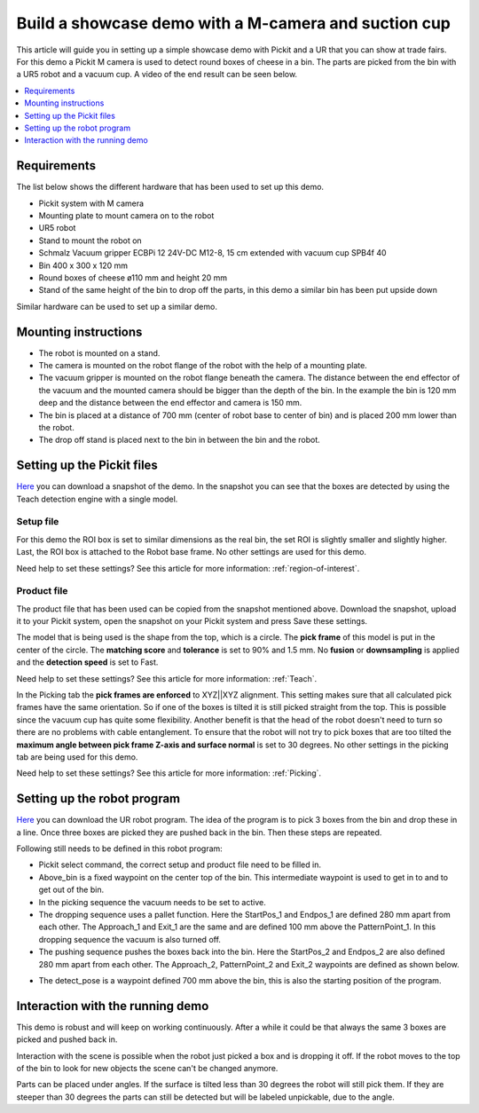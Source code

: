 Build a showcase demo with a M-camera and suction cup
=====================================================

This article will guide you in setting up a simple showcase demo with Pickit and a UR that you can show at trade fairs.
For this demo a Pickit M camera is used to detect round boxes of cheese in a bin.
The parts are picked from the bin with a UR5 robot and a vacuum cup.
A video of the end result can be seen below.

.. raw:: html

  <iframe src="https://drive.google.com/file/d/1vNjDmVY_XQT_40sZ2ACFpNRChnClE7rb/preview" frameborder="0" allowfullscreen width="640" height="480"> </iframe>
  <br>

.. contents::
    :backlinks: top
    :local:
    :depth: 1

Requirements
------------

The list below shows the different hardware that has been used to set up this demo.

-  Pickit system with M camera
-  Mounting plate to mount camera on to the robot
-  UR5 robot
-  Stand to mount the robot on
-  Schmalz Vacuum gripper ECBPi 12 24V-DC M12-8, 15 cm extended with vacuum cup SPB4f 40
-  Bin 400 x 300 x 120 mm
-  Round boxes of cheese ø110 mm and height 20 mm
-  Stand of the same height of the bin to drop off the parts, in this demo a similar bin has been put upside down

Similar hardware can be used to set up a similar demo.

Mounting instructions
---------------------

-  The robot is mounted on a stand.
-  The camera is mounted on the robot flange of the robot with the help of a mounting plate.
-  The vacuum gripper is mounted on the robot flange beneath the camera. The distance between the end effector of the vacuum and the mounted camera should be bigger than the depth of the bin. In the example the bin is 120 mm deep and the distance between the end effector and camera is 150 mm.
-  The bin is placed at a distance of 700 mm (center of robot base to center of bin) and is placed 200 mm lower than the robot.
-  The drop off stand is placed next to the bin in between the bin and the robot.

.. image:: /assets/images/examples/teach-m-demo-cheese-general.png

Setting up the Pickit files
----------------------------

`Here <https://drive.google.com/uc?export=download&id=1ZxINM11VzqtcqRFUwdHqHHLTfkFbek9k>`__ you can download a snapshot of the demo.
In the snapshot you can see that the boxes are detected by using the Teach detection engine with a single model.

Setup file
~~~~~~~~~~

For this demo the ROI box is set to similar dimensions as the real bin, the set ROI is slightly smaller and slightly higher.
Last, the ROI box is attached to the Robot base frame. No other settings are used for this demo.

Need help to set these settings? See this article for more information: :ref:`region-of-interest`.

Product file
~~~~~~~~~~~~

The product file that has been used can be copied from the snapshot mentioned above.
Download the snapshot, upload it to your Pickit system, open the snapshot on your Pickit system and press Save these settings.

The model that is being used is the shape from the top, which is a circle.
The **pick frame** of this model is put in the center of the circle.
The **matching score** and **tolerance** is set to 90% and 1.5 mm.
No **fusion** or **downsampling** is applied and the **detection speed** is set to Fast.

Need help to set these settings? See this article for more information: :ref:`Teach`.

In the Picking tab the **pick frames are enforced** to XYZ||XYZ alignment.
This setting makes sure that all calculated pick frames have the same orientation.
So if one of the boxes is tilted it is still picked straight from the top.
This is possible since the vacuum cup has quite some flexibility.
Another benefit is that the head of the robot doesn't need to turn so there are no problems with cable entanglement.
To ensure that the robot will not try to pick boxes that are too tilted the **maximum angle between pick frame Z-axis and surface normal** is set to 30 degrees.
No other settings in the picking tab are being used for this demo.

Need help to set these settings? See this article for more information: :ref:`Picking`.

Setting up the robot program
----------------------------

`Here <https://drive.google.com/uc?export=download&id=1iojIvKlzVU4k9-xQhrb27jCTgzo68WUa>`__ you can download the UR robot program.
The idea of the program is to pick 3 boxes from the bin and drop these in a line.
Once three boxes are picked they are pushed back in the bin. Then these steps are repeated.

.. image:: /assets/images/examples/teach-m-demo-cheese-ur-program.png

Following still needs to be defined in this robot program:

-  Pickit select command, the correct setup and product file need to be filled in.
-  Above_bin is a fixed waypoint on the center top of the bin. This intermediate waypoint is used to get in to and to get out of the bin.
-  In the picking sequence the vacuum needs to be set to active.
-  The dropping sequence uses a pallet function. Here the StartPos_1 and Endpos_1 are defined 280 mm apart from each other. The Approach_1 and Exit_1 are the same and are defined 100 mm above the PatternPoint_1. In this dropping sequence the vacuum is also turned off.
-  The pushing sequence pushes the boxes back into the bin. Here the StartPos_2 and Endpos_2 are also defined 280 mm apart from each other. The Approach_2, PatternPoint_2 and Exit_2 waypoints are defined as shown below.

.. image:: /assets/images/examples/teach-m-demo-cheese-pushing-sequence.png

-  The detect_pose is a waypoint defined 700 mm above the bin, this is also the starting position of the program.

Interaction with the running demo
---------------------------------

This demo is robust and will keep on working continuously.
After a while it could be that always the same 3 boxes are picked and pushed back in.

Interaction with the scene is possible when the robot just picked a box and is dropping it off.
If the robot moves to the top of the bin to look for new objects the scene can't be changed anymore.

Parts can be placed under angles. If the surface is tilted less than 30 degrees the robot will still pick them.
If they are steeper than 30 degrees the parts can still be detected but will be labeled unpickable, due to the angle.
